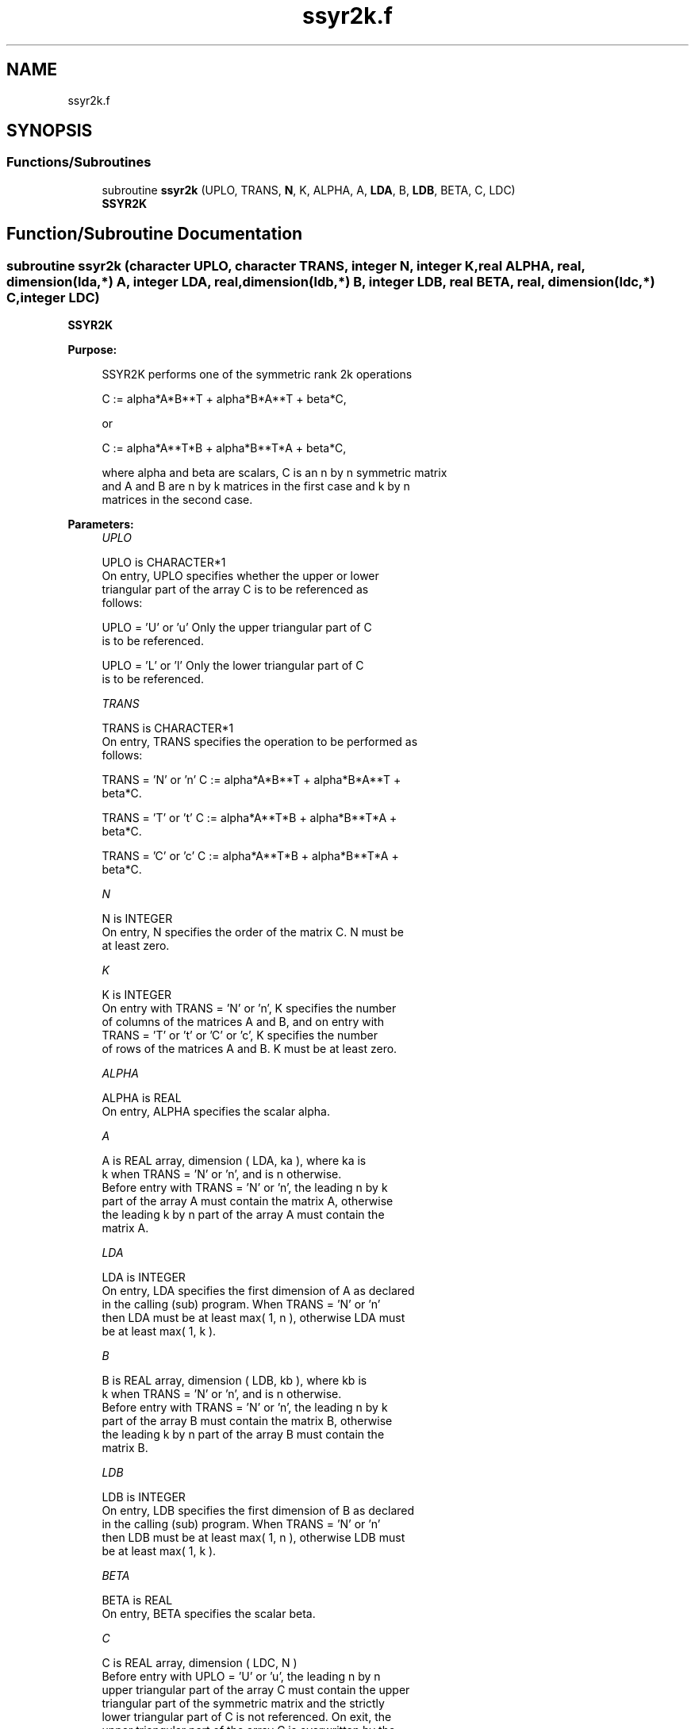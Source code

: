 .TH "ssyr2k.f" 3 "Tue Nov 14 2017" "Version 3.8.0" "LAPACK" \" -*- nroff -*-
.ad l
.nh
.SH NAME
ssyr2k.f
.SH SYNOPSIS
.br
.PP
.SS "Functions/Subroutines"

.in +1c
.ti -1c
.RI "subroutine \fBssyr2k\fP (UPLO, TRANS, \fBN\fP, K, ALPHA, A, \fBLDA\fP, B, \fBLDB\fP, BETA, C, LDC)"
.br
.RI "\fBSSYR2K\fP "
.in -1c
.SH "Function/Subroutine Documentation"
.PP 
.SS "subroutine ssyr2k (character UPLO, character TRANS, integer N, integer K, real ALPHA, real, dimension(lda,*) A, integer LDA, real, dimension(ldb,*) B, integer LDB, real BETA, real, dimension(ldc,*) C, integer LDC)"

.PP
\fBSSYR2K\fP 
.PP
\fBPurpose: \fP
.RS 4

.PP
.nf
 SSYR2K  performs one of the symmetric rank 2k operations

    C := alpha*A*B**T + alpha*B*A**T + beta*C,

 or

    C := alpha*A**T*B + alpha*B**T*A + beta*C,

 where  alpha and beta  are scalars, C is an  n by n  symmetric matrix
 and  A and B  are  n by k  matrices  in the  first  case  and  k by n
 matrices in the second case.
.fi
.PP
 
.RE
.PP
\fBParameters:\fP
.RS 4
\fIUPLO\fP 
.PP
.nf
          UPLO is CHARACTER*1
           On  entry,   UPLO  specifies  whether  the  upper  or  lower
           triangular  part  of the  array  C  is to be  referenced  as
           follows:

              UPLO = 'U' or 'u'   Only the  upper triangular part of  C
                                  is to be referenced.

              UPLO = 'L' or 'l'   Only the  lower triangular part of  C
                                  is to be referenced.
.fi
.PP
.br
\fITRANS\fP 
.PP
.nf
          TRANS is CHARACTER*1
           On entry,  TRANS  specifies the operation to be performed as
           follows:

              TRANS = 'N' or 'n'   C := alpha*A*B**T + alpha*B*A**T +
                                        beta*C.

              TRANS = 'T' or 't'   C := alpha*A**T*B + alpha*B**T*A +
                                        beta*C.

              TRANS = 'C' or 'c'   C := alpha*A**T*B + alpha*B**T*A +
                                        beta*C.
.fi
.PP
.br
\fIN\fP 
.PP
.nf
          N is INTEGER
           On entry,  N specifies the order of the matrix C.  N must be
           at least zero.
.fi
.PP
.br
\fIK\fP 
.PP
.nf
          K is INTEGER
           On entry with  TRANS = 'N' or 'n',  K  specifies  the number
           of  columns  of the  matrices  A and B,  and on  entry  with
           TRANS = 'T' or 't' or 'C' or 'c',  K  specifies  the  number
           of rows of the matrices  A and B.  K must be at least  zero.
.fi
.PP
.br
\fIALPHA\fP 
.PP
.nf
          ALPHA is REAL
           On entry, ALPHA specifies the scalar alpha.
.fi
.PP
.br
\fIA\fP 
.PP
.nf
          A is REAL array, dimension ( LDA, ka ), where ka is
           k  when  TRANS = 'N' or 'n',  and is  n  otherwise.
           Before entry with  TRANS = 'N' or 'n',  the  leading  n by k
           part of the array  A  must contain the matrix  A,  otherwise
           the leading  k by n  part of the array  A  must contain  the
           matrix A.
.fi
.PP
.br
\fILDA\fP 
.PP
.nf
          LDA is INTEGER
           On entry, LDA specifies the first dimension of A as declared
           in  the  calling  (sub)  program.   When  TRANS = 'N' or 'n'
           then  LDA must be at least  max( 1, n ), otherwise  LDA must
           be at least  max( 1, k ).
.fi
.PP
.br
\fIB\fP 
.PP
.nf
          B is REAL array, dimension ( LDB, kb ), where kb is
           k  when  TRANS = 'N' or 'n',  and is  n  otherwise.
           Before entry with  TRANS = 'N' or 'n',  the  leading  n by k
           part of the array  B  must contain the matrix  B,  otherwise
           the leading  k by n  part of the array  B  must contain  the
           matrix B.
.fi
.PP
.br
\fILDB\fP 
.PP
.nf
          LDB is INTEGER
           On entry, LDB specifies the first dimension of B as declared
           in  the  calling  (sub)  program.   When  TRANS = 'N' or 'n'
           then  LDB must be at least  max( 1, n ), otherwise  LDB must
           be at least  max( 1, k ).
.fi
.PP
.br
\fIBETA\fP 
.PP
.nf
          BETA is REAL
           On entry, BETA specifies the scalar beta.
.fi
.PP
.br
\fIC\fP 
.PP
.nf
          C is REAL array, dimension ( LDC, N )
           Before entry  with  UPLO = 'U' or 'u',  the leading  n by n
           upper triangular part of the array C must contain the upper
           triangular part  of the  symmetric matrix  and the strictly
           lower triangular part of C is not referenced.  On exit, the
           upper triangular part of the array  C is overwritten by the
           upper triangular part of the updated matrix.
           Before entry  with  UPLO = 'L' or 'l',  the leading  n by n
           lower triangular part of the array C must contain the lower
           triangular part  of the  symmetric matrix  and the strictly
           upper triangular part of C is not referenced.  On exit, the
           lower triangular part of the array  C is overwritten by the
           lower triangular part of the updated matrix.
.fi
.PP
.br
\fILDC\fP 
.PP
.nf
          LDC is INTEGER
           On entry, LDC specifies the first dimension of C as declared
           in  the  calling  (sub)  program.   LDC  must  be  at  least
           max( 1, n ).
.fi
.PP
 
.RE
.PP
\fBAuthor:\fP
.RS 4
Univ\&. of Tennessee 
.PP
Univ\&. of California Berkeley 
.PP
Univ\&. of Colorado Denver 
.PP
NAG Ltd\&. 
.RE
.PP
\fBDate:\fP
.RS 4
December 2016 
.RE
.PP
\fBFurther Details: \fP
.RS 4

.PP
.nf
  Level 3 Blas routine.


  -- Written on 8-February-1989.
     Jack Dongarra, Argonne National Laboratory.
     Iain Duff, AERE Harwell.
     Jeremy Du Croz, Numerical Algorithms Group Ltd.
     Sven Hammarling, Numerical Algorithms Group Ltd.
.fi
.PP
 
.RE
.PP

.PP
Definition at line 194 of file ssyr2k\&.f\&.
.SH "Author"
.PP 
Generated automatically by Doxygen for LAPACK from the source code\&.
